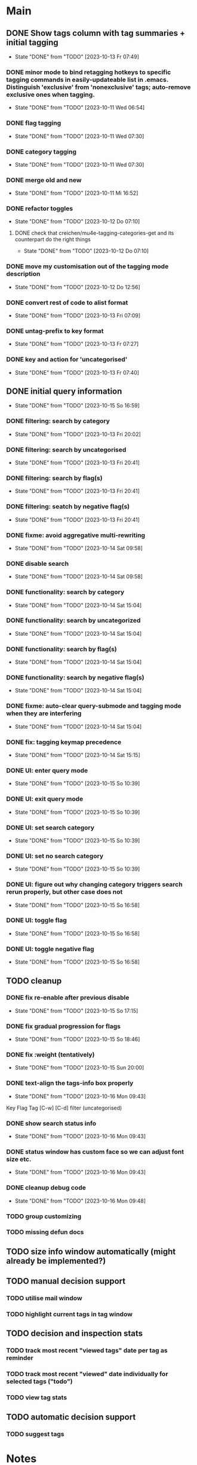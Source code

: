 * Main
** DONE Show tags column with tag summaries + initial tagging
- State "DONE"       from "TODO"       [2023-10-13 Fr 07:49]
*** DONE minor mode to bind retagging hotkeys to specific tagging commands in easily-updateable list in .emacs.  Distinguish 'exclusive' from 'nonexclusive' tags; auto-remove exclusive ones when tagging.
- State "DONE"       from "TODO"       [2023-10-11 Wed 06:54]
*** DONE flag tagging
- State "DONE"       from "TODO"       [2023-10-11 Wed 07:30]
*** DONE category tagging
- State "DONE"       from "TODO"       [2023-10-11 Wed 07:30]
*** DONE merge old and new
- State "DONE"       from "TODO"       [2023-10-11 Mi 16:52]
*** DONE refactor toggles
- State "DONE"       from "TODO"       [2023-10-12 Do 07:10]
**** DONE check that creichen/mu4e-tagging-categories-get and its counterpart do the right things
- State "DONE"       from "TODO"       [2023-10-12 Do 07:10]
*** DONE move my customisation out of the tagging mode description
- State "DONE"       from "TODO"       [2023-10-12 Do 12:56]
*** DONE convert rest of code to alist format
- State "DONE"       from "TODO"       [2023-10-13 Fri 07:09]
*** DONE untag-prefix to key format
- State "DONE"       from "TODO"       [2023-10-13 Fr 07:27]
*** DONE key and action for 'uncategorised'
- State "DONE"       from "TODO"       [2023-10-13 Fr 07:40]
** DONE initial query information
- State "DONE"       from "TODO"       [2023-10-15 So 16:59]
*** DONE filtering: search by category
- State "DONE"       from "TODO"       [2023-10-13 Fri 20:02]
*** DONE filtering: search by uncategorised
- State "DONE"       from "TODO"       [2023-10-13 Fri 20:41]
*** DONE filtering: search by flag(s)
- State "DONE"       from "TODO"       [2023-10-13 Fri 20:41]
*** DONE filtering: seatch by negative flag(s)
- State "DONE"       from "TODO"       [2023-10-13 Fri 20:41]
*** DONE fixme: avoid aggregative multi-rewriting
- State "DONE"       from "TODO"       [2023-10-14 Sat 09:58]
*** DONE disable search
- State "DONE"       from "TODO"       [2023-10-14 Sat 09:58]
*** DONE functionality: search by category
- State "DONE"       from "TODO"       [2023-10-14 Sat 15:04]
*** DONE functionality: search by uncategorized
- State "DONE"       from "TODO"       [2023-10-14 Sat 15:04]
*** DONE functionality: search by flag(s)
- State "DONE"       from "TODO"       [2023-10-14 Sat 15:04]
*** DONE functionality: search by negative flag(s)
- State "DONE"       from "TODO"       [2023-10-14 Sat 15:04]
*** DONE fixme: auto-clear query-submode and tagging mode when they are interfering
- State "DONE"       from "TODO"       [2023-10-14 Sat 15:04]
*** DONE fix: tagging keymap precedence
- State "DONE"       from "TODO"       [2023-10-14 Sat 15:15]
*** DONE UI: enter query mode
- State "DONE"       from "TODO"       [2023-10-15 So 10:39]
*** DONE UI: exit query mode
- State "DONE"       from "TODO"       [2023-10-15 So 10:39]
*** DONE UI: set search category
- State "DONE"       from "TODO"       [2023-10-15 So 10:39]
*** DONE UI: set no search category
- State "DONE"       from "TODO"       [2023-10-15 So 10:39]
*** DONE UI: figure out why changing category triggers search rerun properly, but other case does not
- State "DONE"       from "TODO"       [2023-10-15 So 16:58]
*** DONE UI: toggle flag
- State "DONE"       from "TODO"       [2023-10-15 So 16:58]
*** DONE UI: toggle negative flag
- State "DONE"       from "TODO"       [2023-10-15 So 16:58]
** TODO cleanup
*** DONE fix re-enable after previous disable
- State "DONE"       from "TODO"       [2023-10-15 So 17:15]
*** DONE fix gradual progression for flags
- State "DONE"       from "TODO"       [2023-10-15 So 18:46]
*** DONE fix :weight (tentatively)
- State "DONE"       from "TODO"       [2023-10-15 Sun 20:00]
*** DONE text-align the tags-info box properly
- State "DONE"       from "TODO"       [2023-10-16 Mon 09:43]
Key   Flag   Tag  [C-w]
[C-d]             filter      (uncategorised)
[4]          40   filter      edap40
[1]          15   require(+)  edap15
[+]   f       +   -(block)    todo
*** DONE show search status info
- State "DONE"       from "TODO"       [2023-10-16 Mon 09:43]
*** DONE status window has custom face so we can adjust font size etc.
- State "DONE"       from "TODO"       [2023-10-16 Mon 09:43]
*** DONE cleanup debug code
- State "DONE"       from "TODO"       [2023-10-16 Mon 09:48]
*** TODO group customizing
*** TODO missing defun docs
** TODO size info window automatically (might already be implemented?)
** TODO manual decision support
*** TODO utilise mail window
*** TODO highlight current tags in tag window
** TODO decision and inspection stats
*** TODO track most recent "viewed tags" date per tag as reminder
*** TODO track most recent "viewed" date individually for selected tags ("todo")
*** TODO view tag stats
** TODO automatic decision support
*** TODO suggest tags
* Notes
** Bits and pieces about search

#+BEGIN_SRC elisp
  (defun creichen/printme (&rest all)
    (interactive)
    (message "printme: %s" all)
    all)

  (add-hook 'mu4e-search-hook 'creichen/printme)

  (setq creichen/mu4e-tagging-reverse-key-table-search (make-hash-table :test 'equal))
  (defun creichen/mu4e-tagging-search-tag (&rest tag)
    "Searches for the given tag or tags on top of the most recent mu4e-search.
     Arguments of the form :require A B C will require tags A, B, and C;
     :no-category searches for lack of category tagging."
    (mu4e)
    (
     mu4e-he
     mu4e--search-last-query
     )(lax-plist-get '(:bar "x" :foo "a" "b" :quux) :foo)


  (defun creichen/mu4e-tagging-search-interceptor-tag (&rest tag)
    (interactive)

    )

(creichen/mu4e-tagging-query-filter "foo")

#+END_SRC
